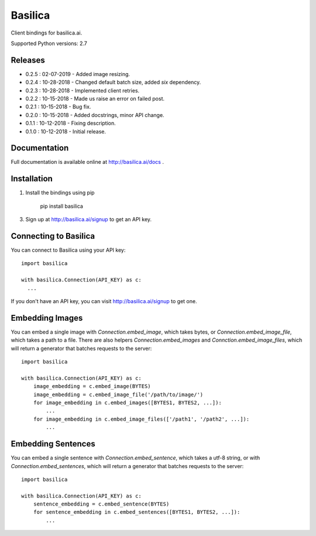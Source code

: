 ===============
Basilica
===============

Client bindings for basilica.ai.

Supported Python versions: 2.7

Releases
========
- 0.2.5 : 02-07-2019
  - Added image resizing.
- 0.2.4 : 10-28-2018
  - Changed default batch size, added `six` dependency.
- 0.2.3 : 10-28-2018
  - Implemented client retries.
- 0.2.2 : 10-15-2018
  - Made us raise an error on failed post.
- 0.2.1 : 10-15-2018
  - Bug fix.
- 0.2.0 : 10-15-2018
  - Added docstrings, minor API change.
- 0.1.1 : 10-12-2018
  - Fixing description.
- 0.1.0 : 10-12-2018
  - Initial release.

Documentation
=============
Full documentation is available online at http://basilica.ai/docs .

Installation
============
1. Install the bindings using pip

    pip install basilica

3. Sign up at http://basilica.ai/signup to get an API key.

Connecting to Basilica
===========
You can connect to Basilica using your API key::

    import basilica

    with basilica.Connection(API_KEY) as c:
      ...

If you don't have an API key, you can visit http://basilica.ai/signup
to get one.

Embedding Images
===========

You can embed a single image with `Connection.embed_image`, which
takes bytes, or `Connection.embed_image_file`, which takes a path to a
file.  There are also helpers `Connection.embed_images` and
`Connction.embed_image_files`, which will return a generator that
batches requests to the server::

    import basilica

    with basilica.Connection(API_KEY) as c:
        image_embedding = c.embed_image(BYTES)
        image_embedding = c.embed_image_file('/path/to/image/')
        for image_embedding in c.embed_images([BYTES1, BYTES2, ...]):
            ...
        for image_embedding in c.embed_image_files(['/path1', '/path2', ...]):
            ...

Embedding Sentences
===========

You can embed a single sentence with `Connection.embed_sentence`,
which takes a utf-8 string, or with `Connection.embed_sentences`,
which will return a generator that batches requests to the server::

    import basilica

    with basilica.Connection(API_KEY) as c:
        sentence_embedding = c.embed_sentence(BYTES)
        for sentence_embedding in c.embed_sentences([BYTES1, BYTES2, ...]):
            ...
